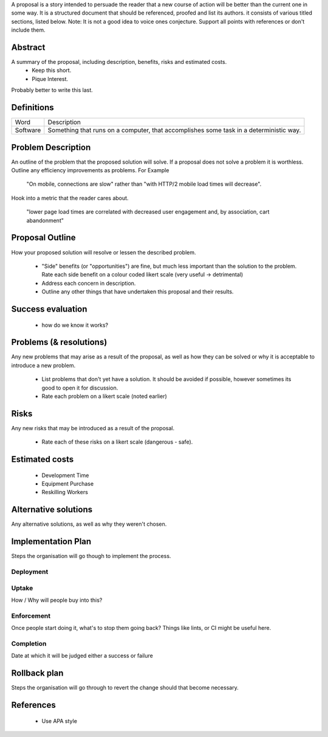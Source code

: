 A proposal is a story intended to persuade the reader that a new course of action will be better than the current one in some way. It is a structured document that should be referenced, proofed and list its authors. it consists of various titled sections, listed below. Note: It is not a good idea to voice ones conjecture. Support all points with references or don't include them.

Abstract
--------

A summary of the proposal, including description, benefits, risks and estimated costs.
  - Keep this short.
  - Pique Interest.

Probably better to write this last.

Definitions
-----------

================ ======================================================================================
Word             Description
---------------- --------------------------------------------------------------------------------------
Software         Something that runs on a computer, that accomplishes some task in a deterministic way.
================ ======================================================================================

Problem Description
-------------------

An outline of the problem that the proposed solution will solve. If a proposal does not solve a problem it is worthless. Outline any efficiency improvements as problems. For Example

  "On mobile, connections are slow" rather than "with HTTP/2 mobile load times will decrease".

Hook into a metric that the reader cares about.

  "lower page load times are correlated with decreased user engagement and, by association, cart abandonment"

Proposal Outline
----------------

How your proposed solution will resolve or lessen the described problem.

  - "Side" benefits (or "opportunities") are fine, but much less important than the solution to the problem. Rate each side benefit on a colour coded likert scale (very useful -> detrimental)
  - Address each concern in description.
  - Outline any other things that have undertaken this proposal and their results.

Success evaluation
------------------

  - how do we know it works?

Problems (& resolutions)
------------------------

Any new problems that may arise as a result of the proposal, as well as how they can be solved or why it is acceptable to introduce a new problem.

  - List problems that don't yet have a solution. It should be avoided if possible, however sometimes its good to open it for discussion.
  - Rate each problem on a likert scale (noted earlier)

Risks
-----

Any new risks that may be introduced as a result of the proposal.

  - Rate each of these risks on a likert scale (dangerous - safe).

Estimated costs
---------------
  - Development Time
  - Equipment Purchase
  - Reskilling Workers

Alternative solutions
---------------------

Any alternative solutions, as well as why they weren't chosen.

Implementation Plan
-------------------

Steps the organisation will go though to implement the process.

Deployment
''''''''''

Uptake
''''''
How / Why will people buy into this?

Enforcement
'''''''''''
Once people start doing it, what's to stop them going back? Things like lints, or CI might be useful here.

Completion
''''''''''
Date at which it will be judged either a success or failure

Rollback plan
-------------

Steps the organisation will go through to revert the change should that become necessary.

References
----------

  - Use APA style
